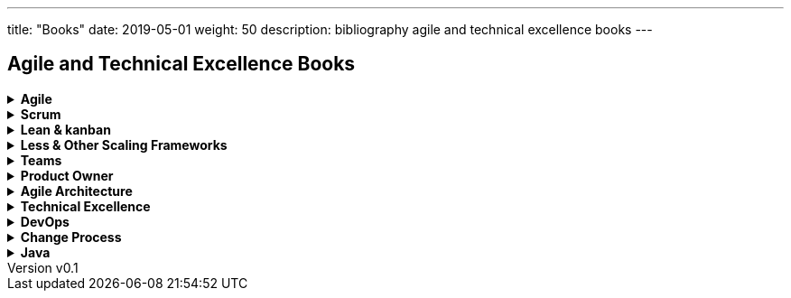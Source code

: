 ---
title: "Books"
date: 2019-05-01
weight: 50
description: bibliography agile and technical excellence books
---

== Agile and Technical Excellence Books
:author: Marcel Baumann
:email: <marcel.baumann@tangly.net>
:revnumber: v0.1
:revdate: 2020-05-31
:homepage: https://www.tangly.net/
:company: https://www.tangly.net/[tangly llc]

.*Agile*
[%collapsible]
====
* bibitem:[unlocking-agility]
* bibitem:[implementing-lean-sw-development]
* bibitem:[management-30]
* bibitem:[reinventing-organizations]
* bibitem:[future-of-management]
====

.*Scrum*
[%collapsible]
====
* bibitem:[scrum-pocket-guide-3rd]
* bibitem:[scrum-xp-from-trenches-2nd]
* bibitem:[scrum-field-guide]
* bibitem:[succeeding-with-agile]
* bibitem:[essential-scrum]
* bibitem:[agile-estimation-and-planning]
* bibitem:[doing-twice-in-half-time]
* bibitem:[mastering-professional-scrum]
====

.*Lean & kanban*
[%collapsible]
====
* bibitem:[lean-from-the-trenches]
* bibitem:[lean-startup]
* bibitem:[lean-mindset]
* bibitem:[gold-mine]
* bibitem:[lean-manager]
* bibitemm:[lead-with-respect]
* bibitem:[lead-with-lean]
* bibitem:[implementing-lean-sw-development]
====

.*Less & Other Scaling Frameworks*
[%collapsible]
====
* bibitem:[large-scale-scrum]
* bibitem:[scaling-lean-and-agile-development]
* bibitem:[practices-for-scaling-lean-and-agile-development]
* bibitem:[nexus-framework]
====

.*Teams*
[%collapsible]
====
* bibitem:[great-scrum-master]
* bibitem:[scrum-pocket-guide-3rd]
* bibitem:[mastering-professional-scrum]
* bibitem:[coaching-agile-teams]
* bibitem:[agile-retrospectives]
* bibitem:[skilled-facilitator]
* bibitem:[skilled-facilitator-resoruce]
* bibitem:[peopleware]
====

.*Product Owner*
[%collapsible]
====
* bibitem:[professional-product-owner]
* bibitem:[user-story-mapping]
* bibitem:[impact-mapping]
* bibitem:[strategize]
* bibitem:[agile-produt-management]
* bibitem:[how-to-lead-product-management]
* bibitem:[user-stories-applied]
* bibitem:[value-proposition-design]
* bibitem:[lean-customer-development]
* bibitem:[bridging-communication-gapx]
====

.*Agile Architecture*
[%collapsible]
====
* https://www.amazon.com/dp/1491986360[Building Evolutionary Architectures: Support for constant Change].
Neal Ford, Rebecca Parson.
O'Reilly. 2017. ISBN 978-1491986363
* https://www.amazon.com/dp/0134757599[Refactoring: Improving the Design of Existing Code, 2nd Edition].
Martin Fowler.
Addison Wesley. 2018. ISBN 978-0134757599
* https://www.amazon.com/dp/0321125215[Domain-Driven Design: Tackling Complexity in the Heart of Software].
Eric Evans.
Addison-Wesley. 2004. ISBN 978-0321125217
* https://www.amazon.com/dp/B01JJSGE5S/[Domain-Driven Design Distilled].
Vernon Vaughn.
Addison-Welsey. 2016. ISBN 978-0134434421
* https://www.amazon.com/dp/B00BCLEBN8[Implementing Domain-Driven Design. Vernon Vaughn].
Addison-Wesley. 2103. ISBN 978-0321834577
* https://www.amazon.com/dp/0131177052[Working Effectively with Legacy Code].
Michael Feathers.
Addison-Wesley. 2005. ISBN 978-0131177055
* https://www.amazon.com/dp/0321213351[Refactoring to Patterns].
Joshua Kerievsky. 2005
* https://www.amazon.com/dp/B000SEIBB8[Design Patterns: Element of Reusable Object-Oriented Software].
Erich Gamma, Richard Helm, Ralph Johnson, John Vlissides.
Addison-Wesley. 1995. ISBN 0-201-63361-2
* https://www.amazon.com/dp/B09B5L4NVT[Building Microservices: Designing Fine-Grained Systems, 2nd Edition].
Sam Newman.
O'Reilly. 2021. ISBN 978-1492034025
* https://www.amazon.com//dp/B00T3N7XB4[Building Microservices: Designing Fine-Grained Systems, 1st Edition].
Sam Newman.
O'Reilly. 2015. ISBN 978-1491950357
* https://www.amazon.com/dp/B09GG6XKS4[Modern Software Engineering: Doing What Works to Build Better Software Faster].
David Farley.
Addison-Welsey. 2020. ISBN 978-0137314911
====

.*Technical Excellence*
[%collapsible]
====
* https://www.amazon.com/dp/0135957052[The Pragmatic Programmer: Your Journey to Mastery, 20th Anniversary Edition].
Andrew Hunt & David Thomas. 2019
* https://www.amazon.com/dp/0134052501[The Software Craftsman: Professionalism, Pragmatism, Pride].
Sandro Mancuso. 2015
* https://www.amazon.com/dp/0321278658[Extreme Programming Explained: Embrace Change].
Ken Beck. 2005
* https://www.amazon.com/dp/0321534468[Agile Testing: A practical Guide for Testers and Agile Teams].
Lisa Crispin and Janet Gregory. 2009
* https://www.amazon.com/dp/0321967054[More Agile Testing: Learning Journeys for the Whole Team].
Lisa Crispin, Janet Gregory. 2015
* https://www.amazon.com/dp/0132350882[Clean Code: A Handbook of Agile Software Craftsmanship].
Robert Martin.
Addison-Wesley. 2009. ISBN 978-0132350884
* https://www.amazon.com/dp/0137081073[Clean Coder: A Code of Conduct for Professional Programmers].
Robert Martin.
Addison-Wesley. 2011. ISBN 978-0137081073
* https://www.amazon.com/dp/0134494164[Clean Architecture: A Craftsman's Guide to Software Structure and Design].
Robert Martin.
Addison Wesley. 2018. ISDN 978-0134494166
* https://www.amazon.com/dp/0135781868[Clean Agile: Back to Basics].
Robert Martin.
Addison-Wesley. 2020. ISDN 978-0135781869
* https://www.amazon.com/dp/B095C16LSW[Clean Craftsmanship: Disciplines, Standards, and Ethics]
Robert Martin.
Addison-Wesley. 2021. ISDN 978-0136915713
====

.*DevOps*
[%collapsible]
====
* https://www.amazon.com/dp/B01DCPXKZ6[Site Realibility Engineering: How Google Runs Production Systems].
Niall Richard Murphy, Betsy Meyer, Chris Jones.
O'Reilly. 2016
* https://www.amazon.com/dp/B07B9F83WM[Accelerate: Building and Scaling High Performing Technology Organizations].
Nicole Forsgren & Jez Humble & Gene Kene.
IT Revolution. 2018
* https://www.amazon.com/dp/B01M9ASFQ3[The DevOps Handbook: How to create World-Class Agility, Reliability, Security in Technology Organizations].
Gene Kim & Jez Humble & Patrick Debois & John Willis.
IT Revolution. 2016
* https://www.amazon.com/dp/0988262592[The Phoenix Project: A Novel about IT, DevOps, and Helping Your Business Win].
Gene Kim & Kevin Behr. 2013
* https://www.amazon.com/dp/0321601912[Continuous Delivery: Reliable Software Releases through Build, Test and Deployment Automation].
Jez Humble & David Farley. 2011
====

.*Change Process*
[%collapsible]
====
* https://www.amazon.com/dp/B019TM4P6Y[Fearless Change: Patterns for Introducing New Ideas].
Linda Rising. 2005
* https://www.amazon.com/dp/0133966445[More Fearless Change: Strategies for Making Your Ideas Happen].
Linda Rising. 2015
* https://www.amazon.com/dp/1422186431[Leading Change].
John Kotter. 1996
* https://www.amazon.com/dp/0399563911[Our Iceberg is Melting: Changing and Succeeding under Any Conditions].
John Kotter. 2005
* https://www.amazon.com/dp/1625271743[XLR8: Accelerate].
John Kotter. 2014
* https://www.amazon.com/dp/1119212049[Organizational Culture and Leadership, 5th Edition].
Edgar Schein. 2017
* https://www.amazon.com//dp/1119212286[The Corporate Culture Survival Guide, 3rd Edition].
Edgar Schein. 2019
* https://www.amazon.com/dp/1609949811[Humble Inquiry: The Gentle Art of Asking instead of Telling].
Edgar Schein. 2013
* https://www.amazon.com/dp/0385517254[The Fifth Discipline: The Art and Practice of the Learning Organization].
Peter Senge. 2006
====

.*Java*
[%collapsible]
====
* bibitem:[effective-java-3rd]
* bibitem:[effective-java-2nd]
* bibitem:[java-puzzlers]
* bibitem:[java-by-comparison]
* bibitem:[java-9-modularity]
====
